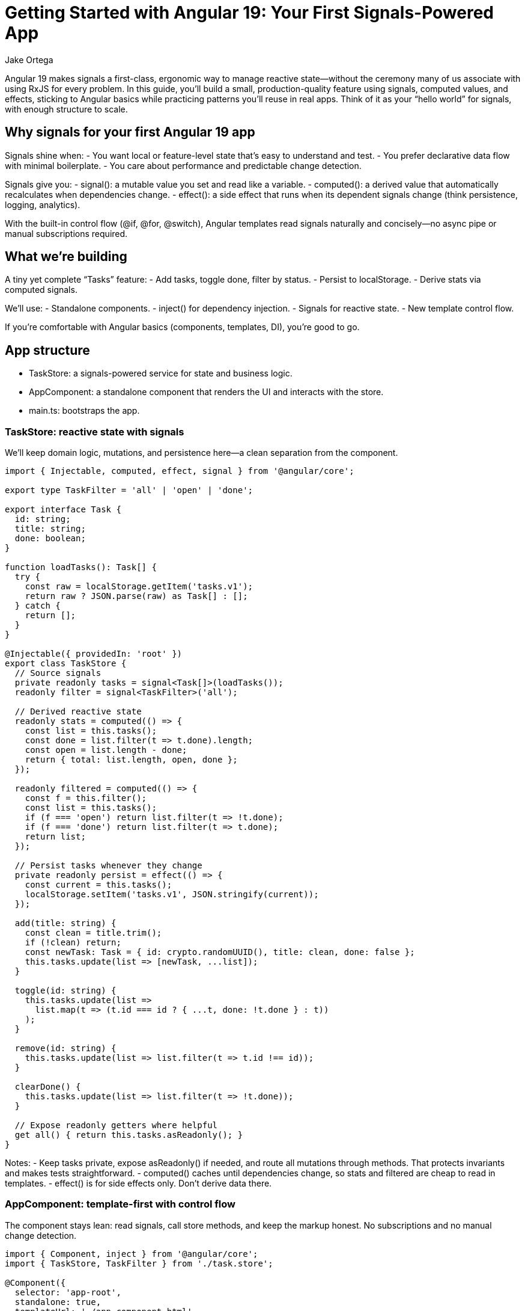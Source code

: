 = Getting Started with Angular 19: Your First Signals-Powered App
:author: Jake Ortega
v1.0, 2025-10-12
:title: Getting Started with Angular 19: Your First Signals-Powered App
:lang: en
:tags: [angular basics, signals, reactive state]

Angular 19 makes signals a first-class, ergonomic way to manage reactive state—without the ceremony many of us associate with using RxJS for every problem. In this guide, you’ll build a small, production-quality feature using signals, computed values, and effects, sticking to Angular basics while practicing patterns you’ll reuse in real apps. Think of it as your “hello world” for signals, with enough structure to scale.

== Why signals for your first Angular 19 app

Signals shine when:
- You want local or feature-level state that’s easy to understand and test.
- You prefer declarative data flow with minimal boilerplate.
- You care about performance and predictable change detection.

Signals give you:
- signal(): a mutable value you set and read like a variable.
- computed(): a derived value that automatically recalculates when dependencies change.
- effect(): a side effect that runs when its dependent signals change (think persistence, logging, analytics).

With the built-in control flow (@if, @for, @switch), Angular templates read signals naturally and concisely—no async pipe or manual subscriptions required.

== What we’re building

A tiny yet complete “Tasks” feature:
- Add tasks, toggle done, filter by status.
- Persist to localStorage.
- Derive stats via computed signals.

We’ll use:
- Standalone components.
- inject() for dependency injection.
- Signals for reactive state.
- New template control flow.

If you’re comfortable with Angular basics (components, templates, DI), you’re good to go.

== App structure

- TaskStore: a signals-powered service for state and business logic.
- AppComponent: a standalone component that renders the UI and interacts with the store.
- main.ts: bootstraps the app.

=== TaskStore: reactive state with signals

We’ll keep domain logic, mutations, and persistence here—a clean separation from the component.

[source,typescript]
----
import { Injectable, computed, effect, signal } from '@angular/core';

export type TaskFilter = 'all' | 'open' | 'done';

export interface Task {
  id: string;
  title: string;
  done: boolean;
}

function loadTasks(): Task[] {
  try {
    const raw = localStorage.getItem('tasks.v1');
    return raw ? JSON.parse(raw) as Task[] : [];
  } catch {
    return [];
  }
}

@Injectable({ providedIn: 'root' })
export class TaskStore {
  // Source signals
  private readonly tasks = signal<Task[]>(loadTasks());
  readonly filter = signal<TaskFilter>('all');

  // Derived reactive state
  readonly stats = computed(() => {
    const list = this.tasks();
    const done = list.filter(t => t.done).length;
    const open = list.length - done;
    return { total: list.length, open, done };
  });

  readonly filtered = computed(() => {
    const f = this.filter();
    const list = this.tasks();
    if (f === 'open') return list.filter(t => !t.done);
    if (f === 'done') return list.filter(t => t.done);
    return list;
  });

  // Persist tasks whenever they change
  private readonly persist = effect(() => {
    const current = this.tasks();
    localStorage.setItem('tasks.v1', JSON.stringify(current));
  });

  add(title: string) {
    const clean = title.trim();
    if (!clean) return;
    const newTask: Task = { id: crypto.randomUUID(), title: clean, done: false };
    this.tasks.update(list => [newTask, ...list]);
  }

  toggle(id: string) {
    this.tasks.update(list =>
      list.map(t => (t.id === id ? { ...t, done: !t.done } : t))
    );
  }

  remove(id: string) {
    this.tasks.update(list => list.filter(t => t.id !== id));
  }

  clearDone() {
    this.tasks.update(list => list.filter(t => !t.done));
  }

  // Expose readonly getters where helpful
  get all() { return this.tasks.asReadonly(); }
}
----

Notes:
- Keep tasks private, expose asReadonly() if needed, and route all mutations through methods. That protects invariants and makes tests straightforward.
- computed() caches until dependencies change, so stats and filtered are cheap to read in templates.
- effect() is for side effects only. Don’t derive data there.

=== AppComponent: template-first with control flow

The component stays lean: read signals, call store methods, and keep the markup honest. No subscriptions and no manual change detection.

[source,typescript]
----
import { Component, inject } from '@angular/core';
import { TaskStore, TaskFilter } from './task.store';

@Component({
  selector: 'app-root',
  standalone: true,
  templateUrl: './app.component.html',
})
export class AppComponent {
  readonly store = inject(TaskStore);

  setFilter(f: TaskFilter) {
    this.store.filter.set(f);
  }

  add(input: HTMLInputElement) {
    this.store.add(input.value);
    input.value = '';
    input.focus();
  }
}
----

[source,html]
----
<header class="app-header">
  <h1>Tasks (Signals)</h1>
  <p>
    Total: {{ store.stats().total }}
    • Open: {{ store.stats().open }}
    • Done: {{ store.stats().done }}
  </p>
</header>

<section class="task-create">
  <input
    #title
    type="text"
    placeholder="Add a task and press Enter"
    (keyup.enter)="add(title)"
    aria-label="New task title" />
  <button (click)="add(title)">Add</button>
</section>

<nav class="filters">
  <button (click)="setFilter('all')" [class.active]="store.filter() === 'all'">All</button>
  <button (click)="setFilter('open')" [class.active]="store.filter() === 'open'">Open</button>
  <button (click)="setFilter('done')" [class.active]="store.filter() === 'done'">Done</button>
</nav>

<section class="task-list">
  @if (store.filtered().length === 0) {
    <p class="empty">No tasks to show.</p>
  } @else {
    <ul>
      @for (task of store.filtered(); track task.id) {
        <li>
          <label>
            <input type="checkbox" [checked]="task.done" (change)="store.toggle(task.id)" />
            <span [class.done]="task.done">{{ task.title }}</span>
          </label>
          <button class="remove" (click)="store.remove(task.id)" aria-label="Remove task">✕</button>
        </li>
      }
    </ul>
  }
</section>

<footer class="actions">
  <button (click)="store.clearDone()" [disabled]="store.stats().done === 0">
    Clear completed
  </button>
</footer>
----

A few things to notice:
- Reading a signal in a template uses function-call syntax: store.stats().
- The new @if and @for syntax is concise and fast; track by a stable id to minimize DOM churn.
- We avoid ngModel here to keep the example lean; use reactive forms if you need validation and composition.

=== Bootstrap

With standalone components, the bootstrap is pleasantly thin.

[source,typescript]
----
import { bootstrapApplication } from '@angular/platform-browser';
import { AppComponent } from './app.component';

bootstrapApplication(AppComponent).catch(err => console.error(err));
----

That’s it. No NgModule, no extra ceremony. In a larger app, you’d layer in provideRouter, HTTP, and other providers here.

== Developer experience and design notes

From real projects migrating to signals and the new control flow, a few principles keep teams productive:

- Keep mutations small and intention-revealing.
  - add, toggle, remove, clearDone communicate behavior explicitly.
  - Encapsulate shape and invariants in your store; keep the component mostly declarative.

- Use computed for any value you want to “feel like” state in the template.
  - stats and filtered are cheap to read and always consistent.
  - Avoid doing ad-hoc filtering in templates; it’s harder to optimize and test.

- Reserve effect for I/O and cross-cutting behavior.
  - Persistence, analytics, message bus publishing—great uses of effect.
  - Don’t compute UI data inside effect; that’s what computed is for.

- Prefer signals for local/feature reactive state, embrace RxJS where it fits.
  - Signals are excellent for UI state and domain mutations.
  - Streams still shine for event composition, websockets, and complex async flows.
  - Interop utilities exist if you need to bridge; start simple.

- Track by stable ids in @for.
  - You’ll avoid unnecessary re-renders and improve perceived performance.

- Keep templates dumb.
  - Let the store manage logic; your templates will stay readable, and testing gets easier.

== Testing the store

Signals play nicely with unit tests because there’s no hidden subscription machinery to manage.

- Instantiate TaskStore directly, call methods, and assert on taskStore.filtered(), taskStore.stats(), etc.
- If an effect writes to localStorage, consider injecting a light persistence adapter so you can stub it in tests. For this article’s simplicity, we wrote to localStorage directly; in production, prefer an injected storage port.

== Where this scales

This pattern scales surprisingly far:
- Add tags or due dates? Extend Task and update computed accordingly.
- Need a multi-page app? Provide routes and lazy-load feature components while keeping a small, focused store per feature.
- Want undo/redo? Wrap mutations to capture patches and provide intent-level commands.

Signals help you move faster because the mental model is simple: read values, change values, derive values. It’s the right default for many UI flows.

== Common pitfalls to avoid

- Overusing effect for data derivation. If you find yourself setting signals inside an effect just to compute something, reach for computed instead.
- Mixing many mutable signals in components. Prefer a single cohesive store per feature or sub-feature.
- Forgetting to track by id in @for. It’s a small habit with big performance wins.

== Conclusion

Getting started with Angular 19 and signals doesn’t require a framework rewrite. By leaning on a simple TaskStore and a lean component using the new control flow, we built a small but complete feature with clear reactive state and minimal boilerplate. This is the kind of foundation that keeps teams sane as apps grow—explicit mutations, derived state where it belongs, and templates that read like a story.

== Next Steps

- Add a search signal and a computed that combines filter + search.
- Extract persistence into an injected storage service and mock it in unit tests.
- Introduce provideRouter and split the UI into feature routes.
- Integrate reactive forms for validation on create/edit flows.
- Explore interop with RxJS for server events or HTTP polling, using signals at the edges.
- Measure with Angular DevTools and keep track-by rules tight as lists grow.
